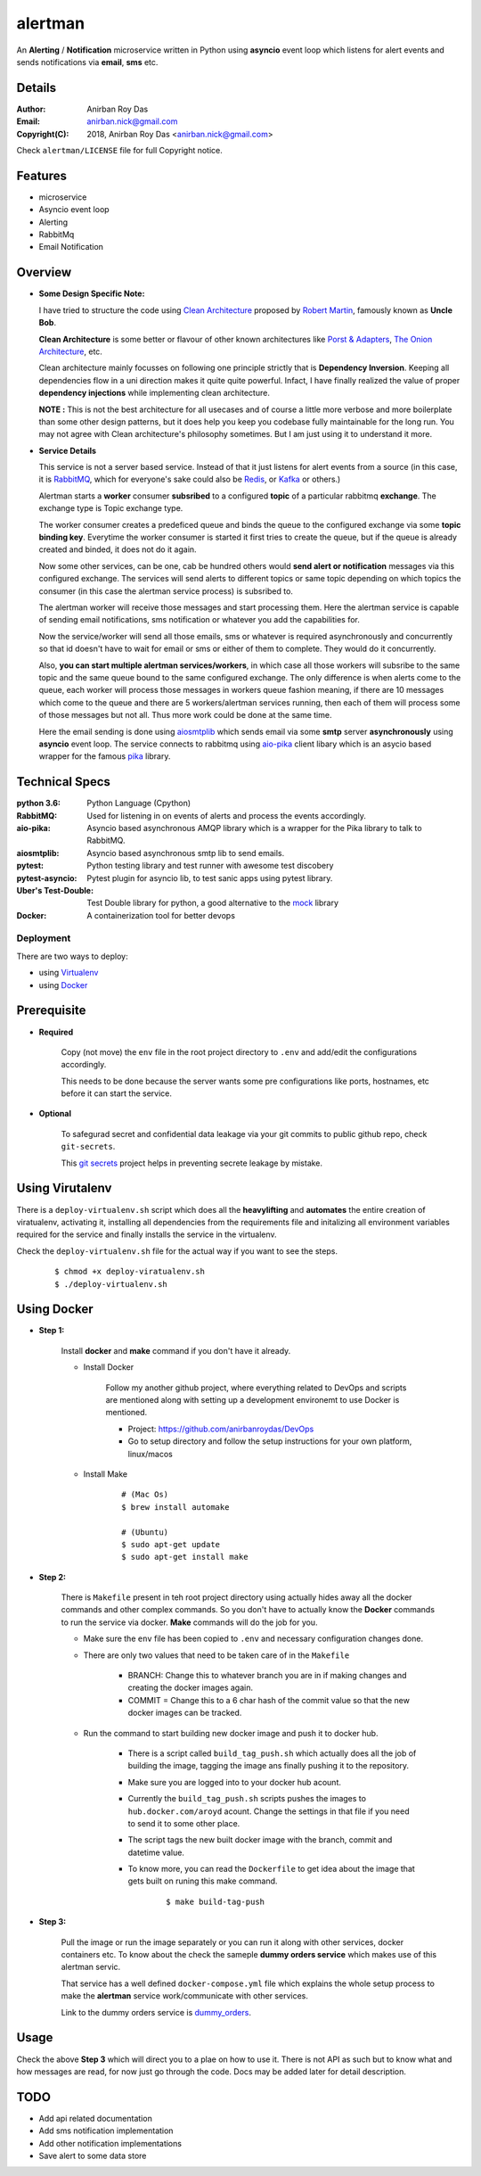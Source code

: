 alertman
=========

An **Alerting** / **Notification** microservice written in Python using **asyncio** event loop which listens for alert events and sends notifications via **email**, **sms** etc.

Details
--------

:Author: Anirban Roy Das
:Email: anirban.nick@gmail.com
:Copyright(C): 2018, Anirban Roy Das <anirban.nick@gmail.com>

Check ``alertman/LICENSE`` file for full Copyright notice.

Features
---------

* microservice
* Asyncio event loop
* Alerting
* RabbitMq
* Email Notification

Overview
---------

* **Some Design Specific Note:**

  I have tried to structure the code using `Clean Architecture <https://8thlight.com/blog/uncle-bob/2012/08/13/the-clean-architecture.html>`_ proposed by 
  `Robert Martin <https://en.wikipedia.org/wiki/Robert_C._Martin>`_, famously known as **Uncle Bob**.

  **Clean Architecture** is some better or flavour of other known architectures like `Porst & Adapters <https://spin.atomicobject.com/2013/02/23/ports-adapters-software-architecture/>`_, 
  `The Onion Architecture <http://jeffreypalermo.com/blog/the-onion-architecture-part-1/>`_, etc.

  Clean architecture mainly focusses on following one principle strictly that is **Dependency Inversion**. Keeping all dependencies flow in a uni direction 
  makes it quite quite powerful. Infact, I have finally realized the value of proper **dependency injections** while implementing clean architecture.

  **NOTE :** This is not the best architecture for all usecases and of course a little more verbose and more boilerplate than some other design patterns, but it 
  does help you keep you codebase fully maintainable for the long run. You may not agree with Clean architecture's philosophy sometimes. But I am just using it to understand it more.


* **Service Details**

  This service is not a server based service. Instead of that it just listens for alert events 
  from a source (in this case, it is `RabbitMQ <https://www.rabbitmq.com/>`_, which for 
  everyone's sake could also be `Redis <https://redis.io/>`_, or `Kafka <https://kafka.apache.org/>`_
  or others.)

  Alertman starts a **worker** consumer **subsribed** to a configured **topic** of a particular 
  rabbitmq **exchange**. The exchange type is Topic exchange type.

  The worker consumer creates a predeficed queue and binds the queue to the configured 
  exchange via some **topic binding key**. Everytime the worker consumer is started it first tries
  to create the queue, but if the queue is already created and binded, it does not do it again.

  Now some other services, can be one, cab be hundred others would **send alert or notification** messages
  via this configured exchange. The services will send alerts to different topics or same topic depending
  on which topics the consumer (in this case the alertman service process) is subsribed to.

  The alertman worker will receive those messages and start processing them. Here the alertman service
  is capable of sending email notifications, sms notification or whatever you add the capabilities for.

  Now the service/worker will send all those emails, sms or whatever is required asynchronously and concurrently
  so that id doesn't have to wait for email or sms or either of them to complete. They would do it concurrently.

  Also, **you can start multiple alertman services/workers**, in which case all those workers will subsribe to the 
  same topic and the same queue bound to the same configured exchange. The only difference is when alerts come to 
  the queue, each worker will process those messages in workers queue fashion meaning, if there are 10 messages which
  come to the queue and there are 5 workers/alertman services running, then each of them will process some of those messages
  but not all. Thus more work could be done at the same time.

  Here the email sending is done using `aiosmtplib <https://github.com/cole/aiosmtplib>`_ which sends email via some 
  **smtp** server **asynchronously** using **asyncio** event loop.
  The service connects to rabbitmq using `aio-pika <aio-pika.readthedocs.io/>`_ client libary which is 
  an asycio based wrapper for the famous `pika <https://github.com/pika/pika>`_ library.

Technical Specs
----------------

:python 3.6: Python Language (Cpython)
:RabbitMQ: Used for listening in on events of alerts and process the events accordingly.
:aio-pika: Asyncio based asynchronous AMQP library which is a wrapper for the Pika library to talk to RabbitMQ.
:aiosmtplib: Asyncio based asynchronous smtp lib to send emails.
:pytest: Python testing library and test runner with awesome test discobery
:pytest-asyncio: Pytest plugin for asyncio lib, to test sanic apps using pytest library.
:Uber\'s Test-Double: Test Double library for python, a good alternative to the `mock <https://github.com/testing-cabal/mock>`_ library
:Docker: A containerization tool for better devops


Deployment
~~~~~~~~~~~

There are two ways to deploy:

* using `Virtualenv <https://virtualenv.pypa.io/en/stable/>`_
* using `Docker <https://www.docker.com/>`_


Prerequisite 
-------------

* **Required**

    Copy (not move) the ``env`` file in the root project directory to ``.env`` and add/edit 
    the configurations accordingly.

    This needs to be done because the server wants some pre configurations like ports, 
    hostnames, etc before it can start the service.

* **Optional**

    To safegurad secret and confidential data leakage via your git commits to public 
    github repo, check ``git-secrets``.

    This `git secrets <https://github.com/awslabs/git-secrets>`_ project helps in 
    preventing secrete leakage by mistake.


Using Virutalenv
-----------------

There is a ``deploy-virtualenv.sh`` script which does all the **heavylifting** and 
**automates** the entire creation of viratualenv, activating it, installing all 
dependencies from the requirements file and initalizing all environment variables 
required for the service and finally installs the service in the virtualenv.

Check the ``deploy-virtualenv.sh`` file for the actual way if you want to see the steps.
    ::    
    
        $ chmod +x deploy-viratualenv.sh
        $ ./deploy-virtualenv.sh


Using Docker
-------------

* **Step 1:**
    
    Install **docker** and **make** command if you don't have it already.

    * Install Docker

        Follow my another github project, where everything related to DevOps and scripts are 
        mentioned along with setting up a development environemt to use Docker is mentioned.

        * Project: https://github.com/anirbanroydas/DevOps

        * Go to setup directory and follow the setup instructions for your own platform, linux/macos

    * Install Make
        ::
            
            # (Mac Os)
            $ brew install automake

            # (Ubuntu)
            $ sudo apt-get update
            $ sudo apt-get install make

* **Step 2:**

    There is ``Makefile`` present in teh root project directory using actually hides
    away all the docker commands and other complex commands. So you don't have to actually 
    know the **Docker** commands to run the service via docker. **Make** commands will do the
    job for you.

    * Make sure the ``env`` file has been copied to ``.env`` and necessary configuration changes done.
    * There are only two values that need to be taken care of in the ``Makefile``

        * BRANCH: Change this to whatever branch you are in if making changes and creating the docker images again.
        * COMMIT = Change this to a 6 char hash of the commit value so that the new docker images can be tracked.

    * Run the command to start building new docker image and push it to docker hub.
        
        * There is a script called ``build_tag_push.sh`` which actually does all the job of building the image, tagging the image ans finally pushing it to the repository.
        * Make sure you are logged into to your docker hub acount. 
        * Currently the ``build_tag_push.sh`` scripts pushes the images to ``hub.docker.com/aroyd`` acount. Change the settings in that file if you need to send it to some other place.
        * The script tags the new built docker image with the branch, commit and datetime value.
        * To know more, you can read the ``Dockerfile`` to get idea about the image that gets built on runing this make command.

            ::
            
                $ make build-tag-push

* **Step 3:**

    Pull the image or run the image separately or you can run it along with other services, docker containers etc.
    To know about the check the sameple **dummy orders service** which makes use of this alertman servic.
    
    That service has a well defined ``docker-compose.yml`` file which explains the whole setup process to make the
    **alertman** service work/communicate with other services.

    Link to the dummy orders service is `dummy_orders <https://github.com/anirbanroydas/dummy_orders>`_.


Usage
-----

Check the above **Step 3** which will direct you to a plae on how to use it. There is not API as such but
to know what and how messages are read, for now just go through the code. Docs may be added later for detail description.

TODO
-----

* Add api related documentation
* Add sms notification implementation
* Add other notification implementations
* Save alert to some data store
